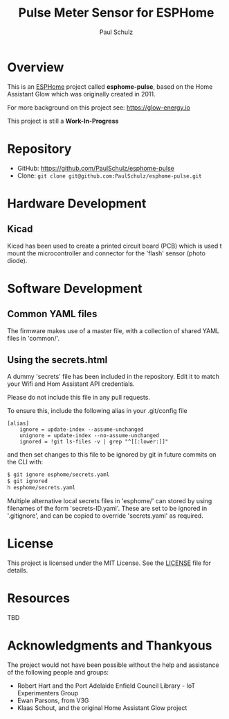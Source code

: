 #+TITLE: Pulse Meter Sensor for ESPHome
#+AUTHOR: Paul Schulz
#+OPTIONS: toc:nil num:nil

* Overview

This is an [[https://esphome.io][ESPHome]] project called *esphome-pulse*, based on the Home Assistant Glow
which was originally created in 2011. 

For more background on this project see: https://glow-energy.io

This project is still a *Work-In-Progress*

[[file:images/esphome-pulse-pcb-front.jpg]]

[[file:images/esphome-pulse-pcb-back.jpg]]

* Repository
- GitHub: https://github.com/PaulSchulz/esphome-pulse
- Clone: ~git clone git@github.com:PaulSchulz/esphome-pulse.git~

* Hardware Development
** Kicad

Kicad has been used to create a printed circuit board (PCB) which is used t
mount the microcontroller and connector for the 'flash' sensor (photo diode).

* Software Development
** Common YAML files
The firmware makes use of a master file, with a collection of shared YAML files
in 'common/'.

** Using the secrets.html
A dummy 'secrets' file has been included in the repository. Edit it to match
your Wifi and Hom Assistant API credentials.

Please do not include this file in any pull requests.

To ensure this, include the following alias in your .git/config file

#+begin_example
[alias]
    ignore = update-index --assume-unchanged
    unignore = update-index --no-assume-unchanged
    ignored = !git ls-files -v | grep "^[[:lower:]]"
#+end_example

and then set changes to this file to be ignored by git in future commits on the
CLI with:

#+begin_src sh
$ git ignore esphome/secrets.yaml
$ git ignored
h esphome/secrets.yaml
#+end_src

Multiple alternative local secrets files in 'esphome/' can stored by using
filenames of the form 'secrets-ID.yaml'. These are set to be ignored in
'.gitignore', and can be copied to override 'secrets.yaml' as required.

* License
This project is licensed under the MIT License. See the [[file:LICENSE][LICENSE]] file for details.

* Resources
 TBD

* Acknowledgments and Thankyous
The project would not have been possible without the help and assistance of the
following people and groups:

- Robert Hart and the Port Adelaide Enfield Council Library - IoT Experimenters Group
- Ewan Parsons, from V3G
- Klaas Schout, and the original Home Assistant Glow project

  
